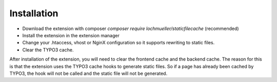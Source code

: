 Installation
------------

- Download the extension with composer `composer require lochmueller/staticfilecache` (recommended)
- Install the extension in the extension manager
- Change your .htaccess, vhost or NginX configuration so it supports rewriting to static files.
- Clear the TYPO3 cache.

After installation of the extension, you will need to clear the frontend cache and the backend cache. The reason for this is that the extension uses the TYPO3 cache hooks to generate static files. So if a page has already been cached by TYPO3, the hook will not be called and the static file will not be generated.
